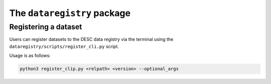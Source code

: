 The ``dataregistry`` package
============================

Registering a dataset
---------------------

Users can register datasets to the DESC data registry via the terminal using
the ``dataregistry/scripts/register_cli.py`` script.

Usage is as follows: 

.. code-block:: bash

   python3 register_clip.py <relpath> <version> --optional_args

.. option:: <relpath>

   Destination for the dataset with the data registry. Path is relative to
   ``<registry root>/<owner_type>/<owner>``.

   :type: string

.. option:: <version>

   Semantic version string (MAJOR.MINOR.PATCH) *or* special flag "patch",
   "minor" of "major".

   When a special flag is used it automatically bumps the relative version for
   you (see examples for more details).

   :type: string

.. option:: --version_suffix <version_suffix>

   To include a suffix at the end of the version string. Cannot be used for
   production datasets.

   :type: string

.. option:: --owner-type <owner_type>

   Type of owner for this dataset. Can be "user", "group" or "production".

   :type: string
   :default: "user"

.. option:: --owner <owner>

   Who is the owner of this dataset?

   :type: string
   :default: $USER

.. option:: --locale <locale>

   Where was this dataset produce?

   :type: string
   :default: "NERSC"

.. option:: --is-overwritable

   Flag indication the dataset can be overwritten in the future. Must be False
   for production.

   :type: bool
   :default: True for "user" and "group". False for "production".

.. option:: --creation_date <creation_date>

   Manually set creation date of dataset.

   :type: datetime
   :default: Current datetime

.. option:: --description <description>

   Description of dataset.

   :type: string

.. option:: --old_location <path>

   Path to dataset being entered into the data registry

   :type: string

.. option:: --make-sym-link

   Flag to make a symlink to the dataset rather than copy the data to the
   registry

.. option:: --schema-version <schema>

   Schema to use (for testing purposes only)

   :type: string

.. option:: --is_dummy

   Flag a dataset as a dummy entry (for testing purposes only)
